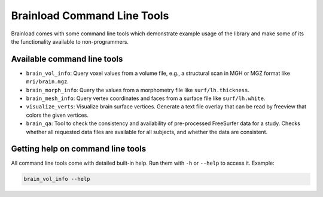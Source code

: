Brainload Command Line Tools
=============================

Brainload comes with some command line tools which demonstrate example usage of the library and make some of its the functionality available to non-programmers.


Available command line tools
---------------------------------

- ``brain_vol_info``: Query voxel values from a volume file, e.g., a structural scan in MGH or MGZ format like ``mri/brain.mgz``.
- ``brain_morph_info``: Query the values from a morphometry file like ``surf/lh.thickness``.
- ``brain_mesh_info``: Query vertex coordinates and faces from a surface file like ``surf/lh.white``.
- ``visualize_verts``: Visualize brain surface vertices. Generate a text file overlay that can be read by freeview that colors the given vertices.
- ``brain_qa``: Tool to check the consistency and availability of pre-processed FreeSurfer data for a study. Checks whether all requested data files are available for all subjects, and whether the data are consistent.

Getting help on command line tools
-----------------------------------

All command line tools come with detailed built-in help. Run them with ``-h`` or ``--help`` to access it. Example:


.. code:: bash

    brain_vol_info --help
